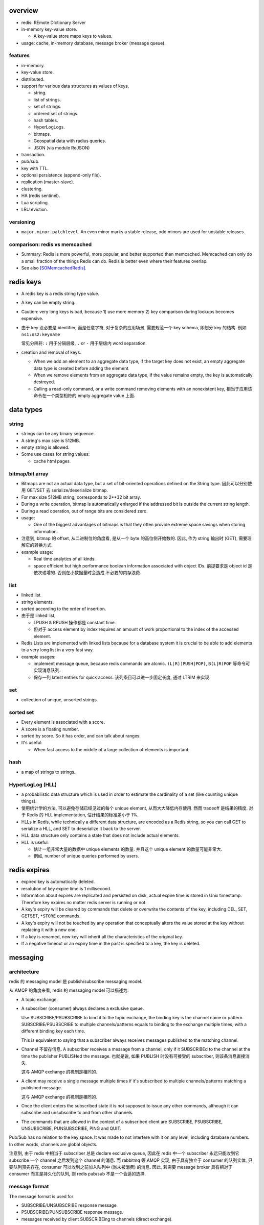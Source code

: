 overview
========
- redis: REmote DIctionary Server

- in-memory key-value store.

  * A key-value store maps keys to values.

- usage: cache, in-memory database, message broker (message queue).

features
--------
- in-memory.

- key-value store.

- distributed.

- support for various data structures as values of keys.

  * string.

  * list of strings.

  * set of strings.

  * ordered set of strings.

  * hash tables.

  * HyperLogLogs.

  * bitmaps.

  * Geospatial data with radius queries.

  * JSON (via module ReJSON)

- transaction.

- pub/sub.

- key with TTL.

- optional persistence (append-only file).

- replication (master-slave).

- clustering.

- HA (redis sentinel).

- Lua scripting.

- LRU eviction.

versioning
----------
- ``major.minor.patchlevel``. An even minor marks a stable release, odd minors
  are used for unstable releases.

comparison: redis vs memcached
------------------------------

- Summary: Redis is more powerful, more popular, and better supported than
  memcached. Memcached can only do a small fraction of the things Redis can
  do. Redis is better even where their features overlap.

- See also [SOMemcachedRedis]_.

redis keys
==========
* A redis key is a redis string type value.

* A key can be empty string.

* Caution: very long keys is bad, because 1) use more memory 2) key
  comparison during lookups becomes expensive.

* 由于 key 没必要是 identifier, 而是任意字符, 对于复杂的应用场景, 需要规范一个
  key schema, 即划分 key 的结构. 例如 ``ns1:ns2:keyname``

  常见分隔符: ``:`` 用于分隔层级, ``.`` or ``-`` 用于层级内 word separation.

* creation and removal of keys.

  - When we add an element to an aggregate data type, if the target key does
    not exist, an empty aggregate data type is created before adding the
    element.

  - When we remove elements from an aggregate data type, if the value remains
    empty, the key is automatically destroyed.

  - Calling a read-only command, or a write command removing elements with an
    nonexistent key, 相当于应用该命令在一个类型相符的 empty aggregate value
    上面.

data types
==========
string
------
- strings can be any binary sequence.

- A string's max size is 512MB.

- empty string is allowed.

- Some use cases for string values:

  * cache html pages.

bitmap/bit array
----------------
- Bitmaps are not an actual data type, but a set of bit-oriented operations
  defined on the String type. 因此可以分别使用 GET/SET 去 serialize/deserialize
  bitmap.

- For max size 512MB string, corresponds to 2**32 bit array.

- During a write operation, bitmap is automatically enlarged if the addressed
  bit is outside the current string length.

- During a read operation, out of range bits are considered zero.

- usage:

  * One of the biggest advantages of bitmaps is that they often provide extreme
    space savings when storing information. 

- 注意到, bitmap 的 offset, 从二进制位的角度看, 是从一个 byte 的高位侧开始数的.
  因此, 作为 string 输出时 (GET), 需要理解它的转换方式.

- example usage:

  * Real time analytics of all kinds.

  * space efficient but high performance boolean information associated with
    object IDs. 前提要求是 object id 是依次递增的. 否则在小数据量时会造成
    不必要的内存浪费.


list
----

- linked list.
  
- string elements.

- sorted according to the order of insertion.

- 由于是 linked list,
  
  * LPUSH & RPUSH 操作都是 constant time.

  * 但对于 access element by index requires an amount of work proportional to
    the index of the accessed element.

- Redis Lists are implemented with linked lists because for a database system
  it is crucial to be able to add elements to a very long list in a very fast
  way.

- example usages:

  * implement message queue, because redis commands are atomic.
    ``(L|R)(PUSH|POP)``, ``B(L|R)POP`` 等命令可实现消息队列.

  * 保存一列 latest entries for quick access. 该列条目可以进一步固定长度, 通过 
    LTRIM 来实现.

set
---

- collection of unique, unsorted strings.

sorted set
----------

- Every element is associated with a score.

- A score is a floating number.

- sorted by score. So it has order, and can talk about ranges.

- It's useful:
 
  * When fast access to the middle of a large collection of elements is
    important.

hash
----

- a map of strings to strings.

HyperLogLog (HLL)
-----------------

- a probabilistic data structure which is used in order to estimate the
  cardinality of a set (like counting unique things).

- 使用统计学的方法, 可以避免存储已经见过的每个 unique element,
  从而大大降低内存使用. 然而 tradeoff 是结果的精度. 对于 Redis 的 HLL
  implementation, 估计结果的标准差小于 1%.

- HLLs in Redis, while technically a different data structure, are encoded as a
  Redis string, so you can call GET to serialize a HLL, and SET to deserialize
  it back to the server.

- HLL data structure only contains a state that does not include actual
  elements.

- HLL is useful:

  * 估计一组非常大量的数据中 unique elements 的数量. 并且这个 unique element
    的数量可能非常大.  

  * 例如, number of unique queries performed by users.

redis expires
=============
- expired key is automatically deleted.

- resolution of key expire time is 1 millisecond.

- Information about expires are replicated and persisted on disk, actual expire
  time is stored in Unix timestamp. Therefore key expires no matter redis
  server is running or not.

- A key's expiry will be cleared by commands that delete or overwrite the
  contents of the key, including DEL, SET, GETSET, ``*STORE`` commands.

- A key's expiry will not be touched by any operation that conceptually alters
  the value stored at the key without replacing it with a new one.

- If a key is renamed, new key will inherit all the characteristics of the
  original key.

- If a negative timeout or an expiry time in the past is specified to a key,
  the key is deleted.

messaging
=========
architecture
------------
redis 的 messaging model 是 publish/subscribe messaging model.

从 AMQP 的角度来看, redis 的 messaging model 可以描述为:

* A topic exchange.

* A subscriber (consumer) always declares a exclusive queue.

  Use SUBSCRIBE/PSUBSCRIBE to bind it to the topic exchange, the binding key is
  the channel name or pattern. SUBSCRIBE/PSUBSCRIBE to multiple
  channels/patterns equals to binding to the exchange multiple times, with a
  different binding key each time.

  This is equivalent to saying that a subscriber always receives messages
  published to the matching channel.

* Channel 不留存信息. A subscriber receives a message from a channel, only if
  it SUBSCRIBEd to the channel at the time the publisher PUBLISHed the message.
  也就是说, 如果 PUBLISH 时没有可接受的 subscriber, 则该条消息直接消失.

  这与 AMQP exchange 的机制是相同的.

* A client may receive a single message multiple times if it's subscribed to
  multiple channels/patterns matching a published message.

  这与 AMQP exchange 的机制是相同的.

* Once the client enters the subscribed state it is not supposed to issue any
  other commands, although it can subscribe and unsubscribe to and from other
  channels.

* The commands that are allowed in the context of a subscribed client are
  SUBSCRIBE, PSUBSCRIBE, UNSUBSCRIBE, PUNSUBSCRIBE, PING and QUIT.

Pub/Sub has no relation to the key space. It was made to not interfere with it
on any level, including database numbers. In other words, channels are global
objects.

注意到, 由于 redis 中相当于 subscriber 总是 declare exclusive queue, 因此在
redis 中一个 subscriber 永远只能收到它 subscribe 一个 channel 之后发到这个
channel 的消息. 而 rabbitmq 等 AMQP 实现, 由于具有独立于 consumer 的队列实体,
只要队列预先存在, consumer 可以收到之前加入队列中 (尚未被消费) 的消息. 因此,
若需要 message broker 具有相对于 consumer 而言是持久化的队列, 则 redis pub/sub
不是一个合适的选择.

message format
--------------
The message format is used for

- SUBSCRIBE/UNSUBSCRIBE response message.

- PSUBSCRIBE/PUNSUBSCRIBE response message.

- messages received by client SUBSCRIBEing to channels (direct exchange).

A message is a RESP Array with three elements.

1. the type of message.

   - subscribe/psubscribe. means that we successfully subscribed to a
     channel/pattern.

   - unsubscribe/punsubscribe. means that we successfully unsubscribed from a
     channel/pattern.

   - message. a message received as result of a PUBLISH command issued by
     another client.

2. channel name/pattern.

   - For subscribe/psubscribe, this is the channel/pattern that is subscribed.

   - For unsubscribe/punsubscribe, this is the channel/pattern that is
     unsubscribed.

   - For message, this is the channel where the message is originated.

3. data.

   - For subscribe/psubscribe, this is the number of channel/pattern the
     subscriber is currently subscribed to, after the SUBSCRIBE/PSUBSCRIBE
     operation.

   - For unsubscribe/punsubscribe, this is the number of channel/pattern the
     subscriber is currently subscribed to, after the UNSUBSCRIBE/PUNSUBSCRIBE
     operation. When it's 0, the client is out of the pub/sub state.

   - For message, this is the message payload.

pmessage format
---------------
The pmessage format is used for messages received by client PSUBSCRIBEing to
patterns (topic exchange), A pmessage is a RESP Array with four elements.

1. the type of message: pmessage. means a message received, as a result of
   matching a pattern-matching subscription.

2. pattern. the matched pattern.

3. channel name. the channel where the message is originated.

4. data. the message payload.

Related commands
----------------
SUBSCRIBE, UNSUBSCRIBE, PSUBSCRIBE, PUNSUBSCRIBE, PUBLISH, PUBSUB.

pipelining
==========
- Pipeline 是用于在一次网络请求中发送多条 commands 至 redis server, 并在一次
  响应中包含多条相应的 command responses.

- pipeline 不是通过一个专门的命令来实现的, 而仅仅是通过一次性地向 socket 中写入
  多条 commands 来实现的. 所以, 一般情况下, pipeline 功能由 client library 提供
  更便于使用的封装层.

- Pipeline 的目的和价值:
  
  * 避免在 request-response cycle 中, 网络 RTT 成为命令执行效率的瓶颈. Pipeline
    将多条命令一次发出, 从而将多次 RTT 带来的延迟减少为一次. 这是 pipeline 的
    主要目的.

  * 由于一次 pipeline 只需进行一组 socket IO, 即调用 ``read()``, ``write()``
    syscalls 各一次, 这样很大程度上减少 context switch 带来的 penalty.

- Redis 需要 pipeline 这种设计, 而 sql 不需要. 这是因为 SQL 是一个比较完备的
  语言 (actually Turing-complete), 可以用 SQL 写一系列处理逻辑, 发给 server
  计算后一次性给出结果. 而 redis commands 只是一系列相对孤立的操作, 没有必要的
  flow control, 变量赋值等 language construct, 所有逻辑需要由 client
  application 来完成. 这样就需要更多的交互. 而 pipeline 可以在一定程度上将
  部分客户端逻辑打包, 一次性执行给出结果.

- Pipelining is a technique widely in use since many decades.

- While the client sends commands using pipelining, the server will be forced
  to queue the replies, using memory. So if you need to send a lot of commands
  with pipelining, it is better to send them as batches having a reasonable
  number, for instance 10k commands, read the replies, and then send another
  10k commands again, and so forth.

transactions
============
- A transaction allow the execution of a group of commands in a single step.

transaction properties
----------------------
* All the commands in a transaction are serialized and executed sequentially.
  It can never happen that a request issued by another client is served in
  the middle of the execution of a Redis transaction.

* All the commands in a transaction are executed atomically. Either all or
  none of the commands are executed. When using the append-only file Redis
  makes sure to use a single write(2) syscall to write the transaction on
  disk.

workflow
--------
- A transaction is entered by MULTI.
  
- Then commands can be issued. All commands will reply with the string QUEUED.

- Before EXEC, instead of executing these commands, Redis will queue them.

- To execute the transaction, issue EXEC. Then the transaction is scheduled for
  execution.
  
- To discard the transaction, issue DISCARD, this will flush the command queue.

注意到在 transaction 内部, 并不能进行任何有效的读操作, 也就是说不能根据读取的数
据调整执行逻辑和写操作. 因此看上去 transaction 只有与 pipeline 一起使用才有价值.

optimistic locking with check-and-set (CAS)
-------------------------------------------
- Use WATCH with transaction for optimistic locking.

- WATCHed keys are monitored in order to detect changes against them. If at
  least one watched key is modified before the EXEC command, the whole
  transaction aborts, and EXEC returns a Null reply to notify that the
  transaction failed. Then we can retry the operation.

- When EXEC is called, all keys are UNWATCHed, regardless of whether the
  transaction was aborted or not. When DISCARD is called, all keys are also
  UNWATCHed. Also when a client connection is closed, everything gets
  UNWATCHed.

- It is also possible to use the UNWATCH command (without arguments) in order
  to flush all the watched keys explicitly before EXEC.

error handling
--------------
- If a command fails to be queued, e.g., the command is syntactically wrong,
  there's some critical condition, the server returns an error rather than
  QUEUED. In this case, client should abort the transaction by DISCARDing it.

  The server will remember that there was an error during the accumulation of
  commands. If client enforced a EXEC, the server will refuse to execute the
  transaction, returning another error and discarding the transaction
  automatically.

- If a command fails after EXEC is called, e.g., we performed an operation
  against a key with the wrong value, all the other commands will be executed
  even if some command fails during the transaction.

- Redis does *not* support transaction rollback.

  * Redis commands can fail only if called with a wrong syntax that is not
    detectable during the command queueing, or against keys holding the wrong
    data type. This means a failing command is the result of a programming
    errors and never a data integrity error. Thus it's the kind of fault that
    can be avoided entirely at author time.

  * Redis is internally simplified and faster because it does not need the
    ability to roll back.

usage
-----
- 用于进行具有原子性的多个操作.

- 与 optimistic locking 结合, 实现具有原子性的更复杂操作.

- 与 pipeline 结合, 优化 transaction 的执行效率, 降低延迟.

lua scripting
=============
- 在 Redis 中, 与 SQL 的编程性相对应的是, lua scripting. 使用 lua script, 可以
  完成单个 pipeline 无法实现的逻辑, 同时具有 pipeline 类似的单次
  request-response 带来的低延迟优势.

- A Redis script is transactional by definition, so everything you can do with
  a Redis transaction, you can also do with a script, and usually the script
  will be both simpler and faster.

commands
========
- All redis's commands are atomic. This is simply a consequence of Redis
  using a single-threaded event loop to handle client operations.[SORedisConcurrency]_

generic
-------

EXISTS
^^^^^^

DEL
^^^
::

  DEL key [key ...]

- nonexistent key is ignored.

- returns the number of keys actually removed.

TYPE
^^^^

- returns the type of value or none.

EXPIRE
^^^^^^

- 

PERSIST
^^^^^^^

TTL
^^^

- returns: -1 (never expire), -2 (not exist).

SCAN
^^^^

string
------

GET
^^^

SET
^^^
::

  SET key value [EX seconds] [PX milliseconds] [NX|XX]

- set value to key. By default any existing value is overriden.

- ``NX``. set only if not exist.

- ``XX``. set only if already exist.

INCR
^^^^

- Parse the value of key is number, increment by 1. If key does not exist, set
  it to 0 before incrementing. If the value can not be interpreted as integer,
  abort with error.

- limited by 64bit signed integer.

- 解决 race condition. INCR 解决的问题是多个客户端需要递增一个量时, 各自 GET
  then SET 存在信息不同步的问题, 从而导致 race condition. INCR 由 server 控制,
  这样就把控制权集中了, 在多线程 (多客户端的一般化) 情况下避免了 race
  condition. 这是 atomic operation 的意义.

  类似于 database 中的 auto increment field.

INCRBY
^^^^^^

DECR
^^^^

DECRBY
^^^^^^

GETSET
^^^^^^

- GETSET is atomic.

- 解决 race condition. GETSET 解决的问题是一个客户端现在即要 GET 又要 SET, 如果
  GET then SET, 则两个操作之间的时间差允许其他客户端对该 key 值进行修改. 之后的
  SET 就错误 override 了别的客户端的修改. 所以实现一个 atomic 的 GET & SET 操作,
  消除了这个时间差, 也就消除了引发的 race condition.

- usage examples.

  * 一个客户端需要定时获取 counter 值用于统计并重置该 counter. 其他客户端只进行
    INCR.

MGET
^^^^

- useful to reduce latency and atomically get multiple values.

MSET
^^^^

- useful to reduce latency and atomically set multiple values.

SETNX
^^^^^

bitmap
------

GETBIT
^^^^^^

SETBIT
^^^^^^

BITOP
^^^^^

- bitwise operation between keys.

BITCOUNT
^^^^^^^^

- Count the number of set bits (population counting) in a string.

BITPOS
^^^^^^

- Find first position of first bit having the specified value.

list
----

RPUSH
^^^^^

LPUSH
^^^^^

LLEN
^^^^

LRANGE
^^^^^^

- time complexity: O(N). accessing small ranges towards the head or the tail of
  the list is a constant time operation.

LPOP
^^^^

RPOP
^^^^

BLPOP
^^^^^
::

  BLPOP key [key ...] timeout

- timeout can be 0 to wait forever.

BRPOP
^^^^^

RPOPLPUSH
^^^^^^^^^

BRPOPLPUSH
^^^^^^^^^^

LTRIM
^^^^^

set
---

- unordered collection of strings.

SADD
^^^^

SREM
^^^^

SISMEMBER
^^^^^^^^^

SMEMBERS
^^^^^^^^

SUNION
^^^^^^

- combine multiple sets into one and returns it

SUNIONSTORE
^^^^^^^^^^^

SINTER
^^^^^^

SPOP
^^^^

SCARD
^^^^^

- get a set's cardinality, the same thing as LLEN.

SRANDMEMBER
^^^^^^^^^^^

sorted set
----------

- elements are unique, non-repeating string elements.

- every element in a sorted set is associated with a floating point value,
  called the score. This is like mapping elements to scores.

- Elements in a sorted sets are sorted in internal data structure. In other
  words, order is stored with data.

- elemented are sorted by:

  1) score

  2) lexicographically if score equals (by memcmp(3), 因此是纯二进制比较.)

ZADD
^^^^

- calling ZADD against an element already included in the sorted set will
  update its score (and position) with O(log(N)) time complexity.

ZREM
^^^^

ZREMRANGEBYSCORE
^^^^^^^^^^^^^^^^

ZRANGE
^^^^^^

ZREVRANGE
^^^^^^^^^

ZRANGEBYSCORE
^^^^^^^^^^^^^
::

  ZRANGEBYSCORE key min max [WITHSCORES] [LIMIT offset count]

- min, max can be -inf, +inf. 默认是闭区间, prefixing the score with ``(``
  to specify an open interval.

ZRANGEBYLEX
^^^^^^^^^^^

ZREVRANGEBYLEX
^^^^^^^^^^^^^^

ZREMRANGEBYLEX
^^^^^^^^^^^^^^

ZLEXCOUNT
^^^^^^^^^

- Count the number of members in a sorted set between a given lexicographical
  range.

ZRANK
^^^^^

ZREVRANK
^^^^^^^^

hash
----
- there's no limit on the number of fields a hash can hold.

- small hashes (i.e., a few elements with small values) are encoded in special
  way in memory that make them very memory efficient.


HSET
^^^^

HMSET
^^^^^

HGET
^^^^

HGETALL
^^^^^^^

HINCRBY
^^^^^^^

hyperloglog
------------
PFADD
^^^^^

PFCOUNT
^^^^^^^


transactions
------------
WATCH
^^^^^
::

  WATCH key [key ...]

- Mark one or more keys to be watched prior to starting a transaction.  If any
  of those keys change prior EXEC of that transaction, the entire transaction
  will be canceled.

- WATCH makes EXEC conditional: perform the transaction only if none of the
  WATCHed keys were modified.

- If you WATCH a volatile key and Redis expires the key after you WATCHed it,
  EXEC will still work.

- WATCH can be called multiple times before the EXEC. The keys are watched
  starting from their respective calls, up to the moment EXEC is called.

- Returns OK.

UNWATCH
^^^^^^^
::

  UNWATCH

- unwatch all keys explicitly.

- returns OK.

MULTI
^^^^^
::

  MULTI

- mark start of transaction block.

- returns OK.

EXEC
^^^^
::

  EXEC

- execute transaction, and restore connection state to normal.

- Returns Array of each command's response, or NULL reply if execution is
  aborted because of WATCH lock.

DISCARD
^^^^^^^
::

  DISCARD

- discard transaction, all queued commands and restore connection state to
  normal.

- also unwatch all keys.

- returns OK.

connection
----------
CONNECT
^^^^^^^

SELECT
^^^^^^
::

  SELECT index

- select redis logical database by its 0-based index number.

- new connection use 0 db by default.

- SELECT can not be used in Redis Cluster.

- Returns Simple string "OK".

AUTH
^^^^

QUIT
^^^^
pubsub
------
SUBSCRIBE
^^^^^^^^^
::

  SUBSCRIBE channel [channel ...]

- Returns the subscription information, in the form of a message of
  ``subscribe`` type.

UNSUBSCRIBE
^^^^^^^^^^^
::

  UNSUBSCRIBE [channel ...]

- unsubscribe from given channels, or all channels.

- Returns the ``unsubscribe`` type information for each unsubscribed channel.

PSUBSCRIBE
^^^^^^^^^^
::

  PSUBSCRIBE pattern [pattern ...]

- patterns are file globs. supporting:

  * ``?`` one char

  * ``*`` 0 or more char

  * ``[]`` char class
   
  use \ to escape metachars.

PUNSUBSCRIBE
^^^^^^^^^^^^
::

  PUNSUBSCRIBE [pattern ...]

- similar to UNSUBSCRIBE

PUBLISH
^^^^^^^
::

  PUBLISH channel message

- publish a message.

- returns an integer, the number of bindings that received the message.  注意不
  是 number of clients, 因为若一个 client 有多个 bindings matching the
  published channel, 则为多个 bindings, 消息会接收多次.

PUBSUB
^^^^^^
introspect pub/sub system state.

::

  PUBSUB CHANNELS [pattern]

- list active channels. An active channel is a Pub/Sub channel with one or more
  subscribers, *not including clients subscribed to patterns*.

- if pattern is specified only channels matching the specified glob-style
  pattern are listed.

- Returns an Array of channel names.

::

  PUBSUB NUMSUB [channel ...]

- Returns the number of subscribers (not counting clients subscribed to
  patterns) for the specified channels.

- Returns an Array. The format is channel, count, channel, count, ..., so the
  list is flat, according to the order specified in command.

::

  PUBSUB NUMPAT

- returns the number of subscriptions to patterns.

scripting
---------
EVAL
^^^^


server
------
CLIENT LIST
^^^^^^^^^^^

misc
----
HELP
^^^^
::

  help @<category>
  help <command>

- categories: generic, list, set, sorted_set, hash, pubsub, transactions,
  connection, server, scripting.

CLEAR
^^^^^
- clear screen.

server
======
database
--------
- databases are a form of namespacing: all the databases are anyway persisted
  together in the same RDB / AOF file.
  
- Different databases can have keys having the same name, and there are
  commands available like FLUSHDB, SWAPDB or RANDOMKEY that work on specific
  databases.

- Redis databases should mainly used in order to, if needed, separate different
  keys *belonging to the same application*, and *not* in order to use a single
  Redis instance for multiple unrelated applications.

- Redis Cluster supports only database 0.

persistence
===========
- AOF: append-only file.

replication
===========
- Replication is useful for read (but not write) scalability or data
  redundancy.

clustering
==========
- Redis Cluster supports only database 0.

CLI
===
redis-cli
---------
::

  redis-cli [options] [cmd [arg]...]

- A CLI client of redis.

interactive mode
^^^^^^^^^^^^^^^^
- redis-cli without any positional args enters REPL

- prompt format::

    host:port[n]>

- When redis-cli failed to connect to server, it enters REPL with
  prompt::

    not connected>

  Typing any command makes it try to reconnect.
  
  Generally after a disconnection is detected, the CLI always attempts to
  reconnect transparently: if the attempt fails, it shows the error and enters
  the disconnected state. When a reconnection is performed, redis-cli
  automatically re-select the last database number selected. 

- commandline editting is enabled by linenoise library.

  * history is preserved in ``$REDISCLI_HISTFILE``, which defaults to
    ``$HOME/.rediscli_history``.

  * command completion: Tab key.

- Repeat command by N times::

    N cmd [arg...]

non-interactive mode
^^^^^^^^^^^^^^^^^^^^
several ways of passing commands:

- a command and args are passed as arguments of redis-cli command.

- read commands from stdin.
  
  * one command per line.

  * arg with spaces/newlines can be quoted.

- ``-x``. read stdin as value of the last argument.

- ``-r <count>``. repeat command. To run forever, use -1 as count.

- ``-i <delay>``. delay between repeat, use decimal for fractional seconds.

stats mode
^^^^^^^^^^
- ``--stat`` option.

- ``-i <delay>`` specify delay between stats output.

- monitor stats of Redis instances in real time.

- a new line is printed every delayed seconds with useful information and the
  difference between the old data point.

key space analyzer mode
^^^^^^^^^^^^^^^^^^^^^^^
- ``--bigkeys`` option.

- ``-i <delay>`` throttles the scanning process by the specified fraction of
  second for each 100 keys requested.

- The outpout is separated in two parts:

  * In the first part of the output, each new key larger than the previous
    larger key (of the same type) encountered is reported.

  * The summary section provides general stats about the data inside the Redis
    instance.

key scanning mode
^^^^^^^^^^^^^^^^^
- ``--scan`` option.

- ``--pattern <pattern>``. filter by pattern.

- This scans key space with SCAN.

pub/sub mode
^^^^^^^^^^^^
- The subscriber mode is entered automatically when SUBSCRIBE or PSUBSCRIBE
  command is issued.

- The "reading messages message" shows that we entered Pub/Sub mode.

- Unlike other client, redis-cli will not accept any commands once in
  subscribed mode and can only quit the mode with Ctrl-C.

command monitoring mode
^^^^^^^^^^^^^^^^^^^^^^^
- Use MONITOR command.

latency monitoring mode
^^^^^^^^^^^^^^^^^^^^^^^
simple latency
""""""""""""""
- ``--latency`` option.

- Using this option the CLI runs a loop where the PING command is sent to the
  Redis instance, and the time to get a reply is measured. The min, max and
  avg of latency is printed.

- This happens 100 times per second, and stats are updated in a real time in
  the console.

- Latency are provided in milliseconds.

- The average latency of a very fast instance tends to be overestimated a bit
  because of the latency due to the kernel scheduler of the system

latency history
"""""""""""""""
- ``--latency-history`` option.
  
- shows the stats evolution through time. It works like ``--latency``, but
  every delay seconds a new sampling session is started from scratch.

- ``-i <delay>`` specify the length of sampling session, by default it's 15
  seconds.

latency distribution
""""""""""""""""""""
- ``--latency-dist``.

- use color terminals to show a spectrum of latencies.

- You'll see a colored output that indicate the different percentages of
  samples, and different ASCII characters that indicate different latency
  figures.

intrinsic latency
"""""""""""""""""
- ``--intrinsic-latency <test-time>`` option.
  
- The test's time is in seconds, and specifies how many seconds redis-cli
  should check the latency of the system it's currently running on.

- The latency that's intrinsic to the kernel scheduler

- this command must be executed on the computer you want to run Redis server
  on, not on a different host. It does not even connect to a Redis instance and
  performs the test only locally.

lua scripting mode
^^^^^^^^^^^^^^^^^^
- ``--eval <file>``. evaluate lua script file. 此时, args 格式为::

    key1 key2 ... , val1 val2 ...

  number of keys and values should match.

RDB dump mode
^^^^^^^^^^^^^
- ``--rdb <file>``.

- a remote backup facility, that allows to transfer an RDB file from any Redis
  instance to the local computer, by pretending to be slave connecting to a
  master.

slave mode
^^^^^^^^^^
- ``--slave``.

- useful for Redis developers and for debugging operations. It allows to
  inspect what a master sends to its slaves in the replication stream.

- The command begins by discarding the RDB file of the first synchronization
  (because we are not actually slave, we only need what is to send) and then
  logs each command received as in CSV format.

LRU simulation mode
^^^^^^^^^^^^^^^^^^^
- ``--lru-test <num-keys>``.

- performs a simulation of GET and SET operations, using an 80-20% power law
  distribution in the requests pattern. This means that 20% of keys will be
  requested 80% of times, which is a common distribution in caching scenarios.

- its main motivation was for testing the quality of Redis' LRU implementation,
  but now is also useful in for testing how a given version behaves with the
  settings you had in mind for your deployment.

- 测试 maxmemory setting and maxmemory policy 与应用场景中需要使用的 keys 的数
  目两者的结合, key hits/misses 的比例.

output formatting
^^^^^^^^^^^^^^^^^
* human-readable format: When redis-cli detects the stdout is a tty, or when
  ``--no-raw`` is enforced, it uses pretty human-readable format.

* raw format: When stdout is not a tty, or when ``--raw`` is enforced, use raw
  output format.

- csv format: Use ``--csv``.

connection options
^^^^^^^^^^^^^^^^^^
- ``-h <host>``. host. default 127.0.0.1

- ``-p <port>``. port. default 6379

- ``-a <password>``. password.

- ``-n <dbnum>``. database number. default 0.

- ``-s <socket>``. server socket.

- ``-u <uri>``. a uri specifying connection parameters.::

    redis://[password@]host[:port][/db]

Client programming
==================
redis-py
--------
installation
^^^^^^^^^^^^
- redis package

- deps:

  * hiredis, C client library, a prefered high performance parser library.

overview
^^^^^^^^
- By default, all responses are returned as bytes in Python 3 and str in Python 2.

- redis-py attempts to adhere to the official command syntax. with following
  exceptions:

  * SELECT, not implemented. Because SELECT command allows you to switch the
    database currently in use by the connection. This makes connections in
    connection pool stateful. Thus it breaks thread safety guarantee of Redis
    client.

  * DEL. del is a python keyword, rename to delete.

  * MULTI/EXEC. part of Pipeline class.

  * SUBSCRIBE, etc. part of PubSub class, as it places the underlying
    connection in a state where it can't execute non-pubsub commands.

  * SCAN, etc. Besides the samely named methods, there're are also iterator
    equivalent method.

Redis
^^^^^

response callbacks
""""""""""""""""""
- The client class uses a set of callbacks to cast Redis responses to the
  appropriate Python type. These are defined in ``response_callbacks``.

- Custom callbacks can be added on a per-instance basis using the
  ``set_response_callback`` method. Callbacks added in this manner are only
  valid on the instance the callback is added to.
  
- To define callbacks globally, make a subclass of the Redis client and modify
  RESPONSE_CALLBACKS class dictionary.

- callback signature::

    callback(response[, opt1, ...])

  * resopnse is server response for this command.

  * optional parameters can be defined, they are passed as kwargs during call,
    from ``execute_command()`` method.

thread safety
"""""""""""""
- Redis client instances can safely be shared between threads. Internally,
  connection instances are only retrieved from the connection pool during
  command execution, and returned to the pool directly after.

- Command execution never modifies state on the client instance.

- To prevent breaking thread safety, SELECT command is not implemented on
  client instances. To use multiple Redis databases within the same
  application, create a separate client instance (and possibly a separate
  connection pool) for each database.

class attributes
""""""""""""""""
- ``RESPONSE_CALLBACKS``. A dict, mapping command names to its response parsing
  callbacks.

methods
"""""""
- ``pipeline(transaction=True, shard_hint=None)``. Create a Pipeline.
  ``transaction`` controls whether to wrap the pipeline with a transaction, so
  that the commands in pipeline are executed atomically.

- ``transaction(func, *watches, shard_hint=None, value_from_callable=False,
  watch_delay=None, **kwargs)``. a convenience method that running a pipeline
  inside a transaction, with optional watches. This handles retry on
  WatchError, using optimistic locking with CAS pattern. See also `client-side
  atomicity enforcement`_.

  * ``func`` 的唯一参数为一个 Pipeline instance. 在 func 中不执行
    ``Pipeline.execute()``. 若指定 ``*watches``, 在 func 中必须适时执行
    ``Pipeline.multi()`` 进入 pipeline execution mode. 否则, 不能使用
    ``Pipeilne.multi()``.

  * 若指定 ``*watches``, 这些 keys 会在执行 func 之前 WATCHed.

  * ``shard_hint`` same as Pipeline constructor.

  * ``value_from_callable`` 是否使用 func 的返回值作为返回值, 默认使用
    ``Pipeline.execute()`` 的返回值.

  * ``watch_delay`` 重试时的等待时间, 默认不等待.

- ``pubsub(**kwargs)``. Create a PubSub. passing client's connection pool.
  ``**kwargs`` are those accepted by PubSub constructor.

ConnectionPool
^^^^^^^^^^^^^^
- Connections to redis server is actually managed by a connection pool. A Redis
  client does not make connections directly.

- 由于一个 redis connection instance 本身不具有 thread safety, Connection pool
  维持一组连接, 记录空闲的连接与正在使用的连接, 每次只提供空闲的连接, 从而避免
  了 thread safety 的问题.

  这样, Redis client 等上层封装通过 connection pool 使用连接时, 本身具有了
  thread safety.

Connection
^^^^^^^^^^
- A connection to redis server, by TCP.

UnixDomainSocketConnection
^^^^^^^^^^^^^^^^^^^^^^^^^^
- A connection to redis server, by unix domain socket.

PythonParser
^^^^^^^^^^^^
- parse response from redis server using pure python implementation.

- This is a fallback parser when HiredisParser is not usable.

HiredisParser
^^^^^^^^^^^^^
- High performance response parser using C client library hiredis.

- depends on hiredis module.

Pipeline
^^^^^^^^
- a subclass of Redis class, thus inheriting all its methods (e.g., all command
  methods).

thread safety
"""""""""""""
- No thread safety guarantee, each thread should use a separate Pipeline.

method chaining
"""""""""""""""
- For ease of use, all commands methods return the pipeline object itself,
  so that it's possible::

    pipe.set(...).get(...).execute()

reusing a pipeline
""""""""""""""""""
- A pipeline can be reused by:

  * calling ``reset()`` explicitly.

  * after calling ``execute()``, which calls ``reset()``.

  * after exiting from the context manager, which calls ``reset()``.

constructor
"""""""""""
- ``connection_pool``. where to get connection. A connection is retrieved
  from pool when executing pipeline, and released back to the pool after
  execution.

- ``response_callbacks``. how to parse response.

- ``transaction``. Whether to use transaction. If True, all commands executed
  within a pipeline are wrapped with MULTI and EXEC calls. This guarantees all
  commands executed in the pipeline will be executed atomically.

- ``shard_hint``.

methods
"""""""
- ``execute(raise_on_error=True)``. execute all the commands queued in current
  pipeline. Returns a list of responses, one for each command, in order.

- ``execute_command(*args, **kwargs)``. overriding parent class's method,
  queues commands to be executed in the ``self.command_stack``. 这样调用任何
  command methods 都不会立即执行, 而是缓存起来. Returns self, to support method
  chaining.

- ``__enter__()``. as a context manager. return self.

- ``__exit__(exc_type, exc_value, traceback)``. reset pipeline.

- ``multi()``. Mark all following commands in pipeline to be wrapped in a
  transaction explicitly. 注意这并不会立即发送 MULTI 至 server. 而是进入
  pipeline execution mode. 先 cache commands at client-side.

- ``watch(*names)``. WATCH names. mark pipeline in ``watching`` state.  after
  WATCHing, the pipeline is put into immediate execution mode until we tell it
  to start buffering commands again by ``multi()``.

PubSub
^^^^^^

thread safety
"""""""""""""
- No thread safety guarantee, each thread should use a separate PubSub.

message format
""""""""""""""
a dict with following keys:

- type. 'subscribe', 'unsubscribe', 'psubscribe', 'punsubscribe', 'message',
  'pmessage'

- channel. same as `message format`_ and `pmessage format` in `messaging`_.

- pattern. for pmessage, the pattern matched; otherwise None.

- data. same as `message format`_ and `pmessage format` in `messaging`_.

message handler
"""""""""""""""
If for a channel/pattern a callback is specified, the callback is called 
on receiving related messages, and the message itself is not returned.

strategies for reading messages
"""""""""""""""""""""""""""""""
- ``get_message()``. suitable for integrate into an existing event loop inside
  your application

- ``listen()``. If your application doesn't need to do anything else but
  receive and act on messages received from redis.

- ``run_in_thread()``. handle consuming message in a separate thread, and do
  other jobs in main thread.

operations
""""""""""
- PubSub can only receive messages, to publish message use Redis client.

- message consumption occupies a connection, but since Redis client uses
  connection pool internally, while the ``PubSub.connection`` is in pub/sub
  mode, the Redis client can still be used to issue other commands.

connection recovery
"""""""""""""""""""
PubSub objects remember what channels and patterns they are subscribed to. In
the event of a disconnection such as a network error or timeout, the PubSub
object will re-subscribe to all prior channels and patterns when reconnecting.

constructor
""""""""""""
- ``connection_pool``.

- ``shard_hint=None``

- ``ignore_subscribe_messages=False``. ignore subscribe/psubscribe,
  unsubscribe/punsubscribe messages.

methods
"""""""
- ``subscribe(*args, **kwargs)``. subscribe to channels, with optional
  callbacks. channels can be specified as a list, or positionals, or kwargs
  with callback function, for channel name that is invalid identifier, use
  ``**{"channel": callback}``.

  callback is passed with the received message as the only argument.

- ``psubscribe(*args, **kwargs)``. subscribe to patterns, with optional
  callbacks. others similar to ``subscribe()``.

- ``unsubscribe(*args)``. UNSUBSCRIBE from the specified channels or all
  channels.

- ``punsubscribe(*args)``. PUNSUBSCRIBE similar to ``unsubscribe()``.

- ``get_message(ignore_subscribe_messages=False, timeout=0)``. get message, if
  no message after optional timeout seconds, return None. 注意如果采用了
  callback, 即使有 message, 相应的 message 不会输出, 而是 None. 因此, None 不代
  表没有收到消息.
  
- ``listen()``. block and listen for messages forever. Returns a generator that
  yields the received and *unhandled* messages. If a message has already been
  handled by a callback, it's not returned.

- ``run_in_thread(sleep_time=0, daemon=False)``. run the message consuming loop
  in a thread. All channels/patterns must have a callback. Messages are just
  received and handled, but not returned in any way.
  ``sleep_time`` specify how long to wait for the message in the loop.
  ``daemon`` specify whether it's a daemon thread.

  Returns the thread and starts it automatically.

  Call ``Thread.stop()`` to stop the thread.

- ``close()``. When you're finished with a PubSub object, call this method to
  shutdown the connection and resetting all states.

design patterns
---------------
client-side atomicity enforcement
^^^^^^^^^^^^^^^^^^^^^^^^^^^^^^^^^
Optimistic locking: Use pipeline with WATCH.

- watch the key you wanna modify before making changes.

- start a transactional pipeline to make changes.
  
  * If WatchError is raised, the key's value is changed between setting watch
    and making changes, therefore we has to retry.

  * Otherwise the change must have been successfully made.

.. code:: python

    with r.pipeline() as p:
      while True:
        try:
          p.watch("key")
          p.multi()
          # ... make changes
          p.execute()
        except WatchError:
          continue
        else:
          break

    # or

    r.transaction(func)

references
==========
.. [SOMemcachedRedis] https://stackoverflow.com/questions/10558465/memcached-vs-redis
.. [SORedisConcurrency] `Redis is single-threaded, then how does it do concurrent I/O? <https://stackoverflow.com/questions/10489298/redis-is-single-threaded-then-how-does-it-do-concurrent-i-o>`
